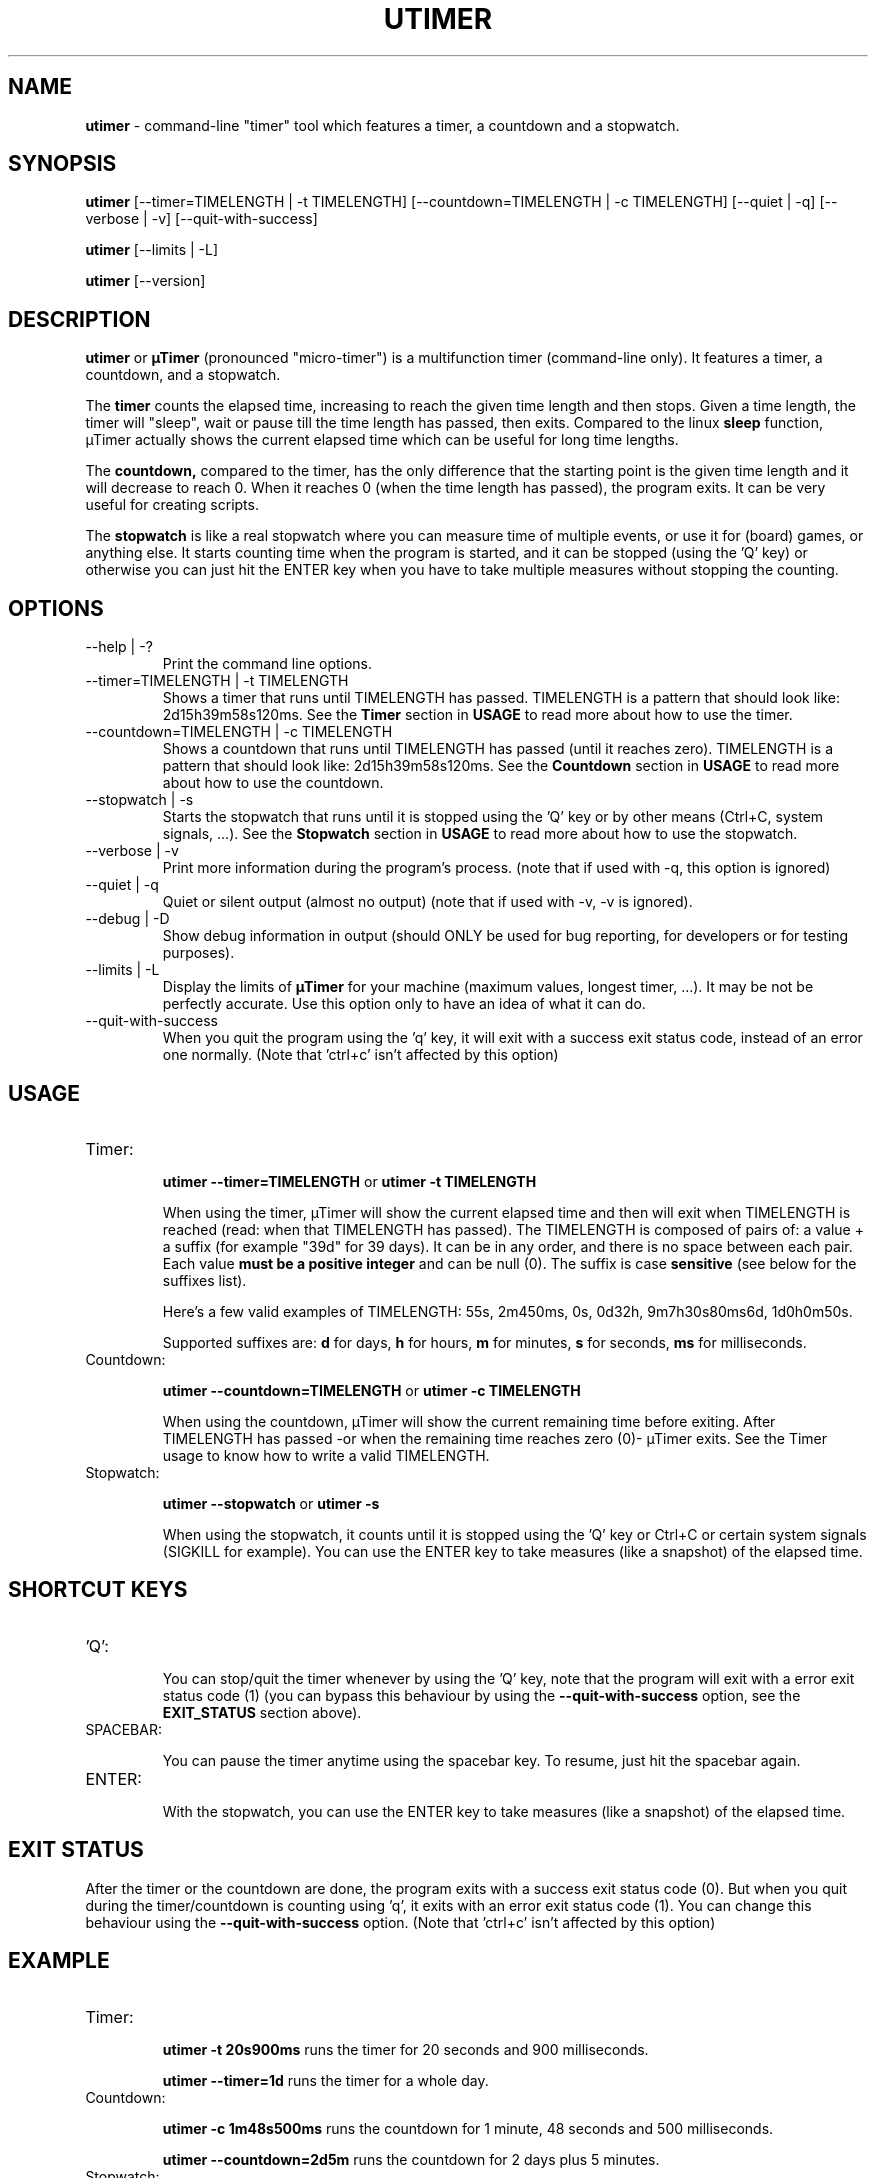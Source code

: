 .TH "UTIMER" "1" "May 23, 2009" "" "uTimer"
.SH "NAME"
\fButimer\fP \- command\-line "timer" tool which features a timer, a countdown and a stopwatch.

.SH "SYNOPSIS"
.B utimer
.RI [\-\-timer=TIMELENGTH\ |\ \-t\ TIMELENGTH]
.RI [\-\-countdown=TIMELENGTH\ |\ \-c\ TIMELENGTH]
.RI [\-\-quiet\ |\ \-q]
.RI [\-\-verbose\ |\ \-v]
.RI [\-\-quit\-with\-success]

.B utimer
.RI [\-\-limits\ |\ \-L]

.B utimer
.RI [\-\-version]
.SH "DESCRIPTION"
.B utimer
or 
.B µTimer
(pronounced "micro\-timer") is a multifunction timer (command\-line only). It features a timer, a countdown, and a stopwatch.

The
.B timer
counts the elapsed time, increasing to reach the given time length and then stops. Given a time length, the timer will "sleep", wait or pause till the time length has passed, then exits. Compared to the linux
.B sleep
function, µTimer actually shows the current elapsed time which can be useful for long time lengths.

The
.B countdown,
compared to the timer, has the only difference that the starting point is the given time length and it will decrease to reach 0. When it reaches 0 (when the time length has passed), the program exits. It can be very useful for creating scripts.

The
.B stopwatch
is like a real stopwatch where you can measure time of multiple events, or use it for (board) games, or anything else. It starts counting time when the program is started, and it can be stopped (using the 'Q' key) or otherwise you can just hit the ENTER key when you have to take multiple measures without stopping the counting.

.LP 
.SH "OPTIONS"
.B
.IP --help\ |\ \-?
Print the command line options.
.B
.IP --timer=TIMELENGTH\ |\ \-t\ TIMELENGTH
Shows a timer that runs until TIMELENGTH has passed. TIMELENGTH is a pattern that should look like: 2d15h39m58s120ms. See the 
.B Timer
section in
.B USAGE
to read more about how to use the timer.
.B
.IP --countdown=TIMELENGTH\ |\ \-c\ TIMELENGTH
Shows a countdown that runs until TIMELENGTH has passed (until it reaches zero). TIMELENGTH is a pattern that should look like: 2d15h39m58s120ms. See the 
.B Countdown
section in
.B USAGE
to read more about how to use the countdown.
.B
.IP --stopwatch\ |\ \-s
Starts the stopwatch that runs until it is stopped using the 'Q' key or by other means (Ctrl+C, system signals, ...). See the 
.B Stopwatch
section in
.B USAGE
to read more about how to use the stopwatch.
.B
.IP --verbose\ |\ \-v
Print more information during the program's process. (note that if used with -q, this option is ignored)
.B
.IP --quiet\ |\ \-q
Quiet or silent output (almost no output) (note that if used with -v, -v is ignored).
.B
.IP --debug\ |\ \-D
Show debug information in output (should ONLY be used for bug reporting, for developers or for testing purposes).
.B
.IP --limits\ |\ \-L
Display the limits of
.B µTimer
for your machine (maximum values, longest timer, ...). It may be not be perfectly accurate. Use this option only to have an idea of what it can do.
.B
.IP --quit-with-success
When you quit the program using the 'q' key, it will exit with a success exit status code, instead of an error one normally. (Note that 'ctrl+c' isn't affected by this option)
.SH "USAGE"
.B
.IP Timer:


.B utimer --timer=TIMELENGTH
or
.B utimer -t TIMELENGTH

When using the timer, µTimer will show the current elapsed time and then will exit when TIMELENGTH is reached (read: when that TIMELENGTH has passed).
The TIMELENGTH is composed of pairs of: a value + a suffix (for example "39d" for 39 days). It can be in any order, and there is no space between each pair. Each value 
.B must be a positive integer
and can be null (0). The suffix is case
.B sensitive
(see below for the suffixes list). 

Here's a few valid examples of TIMELENGTH:
55s,
2m450ms,
0s,
0d32h,
9m7h30s80ms6d,
1d0h0m50s.

Supported suffixes are:
.B d
for days,
.B h
for hours,
.B m
for minutes,
.B s
for seconds,
.B ms
for milliseconds.

.B
.IP Countdown:

.B utimer --countdown=TIMELENGTH
or
.B utimer -c TIMELENGTH

When using the countdown, µTimer will show the current remaining time before exiting. After TIMELENGTH has passed -or when the remaining time reaches zero (0)- µTimer exits.
See the Timer usage to know how to write a valid TIMELENGTH.
.B
.IP Stopwatch:

.B utimer --stopwatch
or
.B utimer -s

When using the stopwatch, it counts until it is stopped using the 'Q' key or Ctrl+C or certain system signals (SIGKILL for example).
You can use the ENTER key to take measures (like a snapshot) of the elapsed time.


.SH SHORTCUT KEYS

.B
.IP 'Q':


You can stop/quit the timer whenever by using the 'Q' key, note that the program will exit with a error exit status code (1) (you can bypass this behaviour by using the
.B --quit-with-success
option, see the
.B EXIT_STATUS
section above).

.B
.IP SPACEBAR:

You can pause the timer anytime using the spacebar key. To resume, just hit the spacebar again.

.B
.IP ENTER:

With the stopwatch, you can use the ENTER key to take measures (like a snapshot) of the elapsed time.

.SH EXIT STATUS
After the timer or the countdown are done, the program exits with a success exit status code (0). But when you quit during the timer/countdown is counting using 'q', it exits with an error exit status code (1). You can change this behaviour using the 
.B --quit-with-success
option. (Note that 'ctrl+c' isn't affected by this option)

.SH "EXAMPLE"
.IP Timer:


.B utimer \-t 20s900ms
runs the timer for 20 seconds and 900 milliseconds.
.IP
.B utimer \--timer=1d
runs the timer for a whole day.

.IP Countdown:

.B utimer \-c 1m48s500ms
runs the countdown for 1 minute, 48 seconds and 500 milliseconds.
.IP
.B utimer \--countdown=2d5m
runs the countdown for 2 days plus 5 minutes.

.IP Stopwatch:

.B utimer \-s
starts the stopwatch.


.SH "ACCURACY"
The timer can be accurate enough for most common uses, and we cannot give any warranty on its accuracy. This is due to the time needed to start and to exit the program. On our test machines, it's as low as 5 milliseconds.
.SH "BUGS"
If you find any bug using µTimer, please report it to:

.B https://bugs.launchpad.net/utimer

.B or
send it to:

.B bugs@utimer.codealpha.net
.SH "AUTHOR"
Arnaud "Weboide" Soyez <weboide@codealpha.net>
